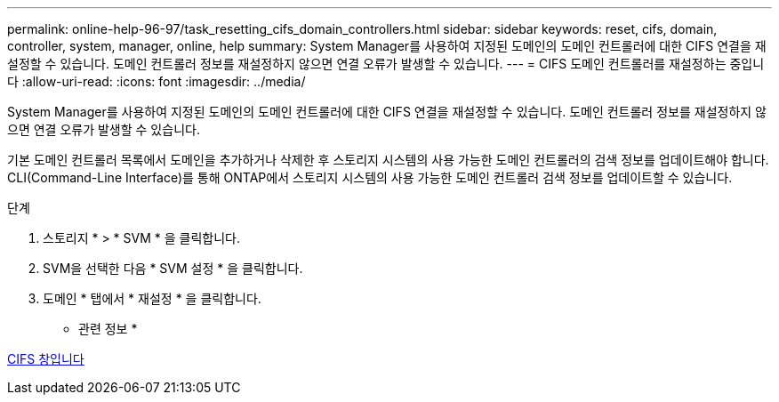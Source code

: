 ---
permalink: online-help-96-97/task_resetting_cifs_domain_controllers.html 
sidebar: sidebar 
keywords: reset, cifs, domain, controller, system, manager, online, help 
summary: System Manager를 사용하여 지정된 도메인의 도메인 컨트롤러에 대한 CIFS 연결을 재설정할 수 있습니다. 도메인 컨트롤러 정보를 재설정하지 않으면 연결 오류가 발생할 수 있습니다. 
---
= CIFS 도메인 컨트롤러를 재설정하는 중입니다
:allow-uri-read: 
:icons: font
:imagesdir: ../media/


[role="lead"]
System Manager를 사용하여 지정된 도메인의 도메인 컨트롤러에 대한 CIFS 연결을 재설정할 수 있습니다. 도메인 컨트롤러 정보를 재설정하지 않으면 연결 오류가 발생할 수 있습니다.

기본 도메인 컨트롤러 목록에서 도메인을 추가하거나 삭제한 후 스토리지 시스템의 사용 가능한 도메인 컨트롤러의 검색 정보를 업데이트해야 합니다. CLI(Command-Line Interface)를 통해 ONTAP에서 스토리지 시스템의 사용 가능한 도메인 컨트롤러 검색 정보를 업데이트할 수 있습니다.

.단계
. 스토리지 * > * SVM * 을 클릭합니다.
. SVM을 선택한 다음 * SVM 설정 * 을 클릭합니다.
. 도메인 * 탭에서 * 재설정 * 을 클릭합니다.


* 관련 정보 *

xref:reference_cifs_window.adoc[CIFS 창입니다]
